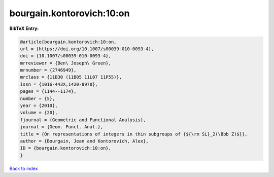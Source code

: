 bourgain.kontorovich:10:on
==========================

.. :cite:t:`bourgain.kontorovich:10:on`

.. bibliography:: ../../All.bib

**BibTeX Entry:**

.. code-block:: bibtex

   @article{bourgain.kontorovich:10:on,
   url = {https://doi.org/10.1007/s00039-010-0093-4},
   doi = {10.1007/s00039-010-0093-4},
   mrreviewer = {Ben\ Joseph\ Green},
   mrnumber = {2746949},
   mrclass = {11B30 (11B05 11L07 11P55)},
   issn = {1016-443X,1420-8970},
   pages = {1144--1174},
   number = {5},
   year = {2010},
   volume = {20},
   fjournal = {Geometric and Functional Analysis},
   journal = {Geom. Funct. Anal.},
   title = {On representations of integers in thin subgroups of {${\rm SL}_2(\Bbb Z)$}},
   author = {Bourgain, Jean and Kontorovich, Alex},
   ID = {bourgain.kontorovich:10:on},
   }

`Back to index <../index>`_
